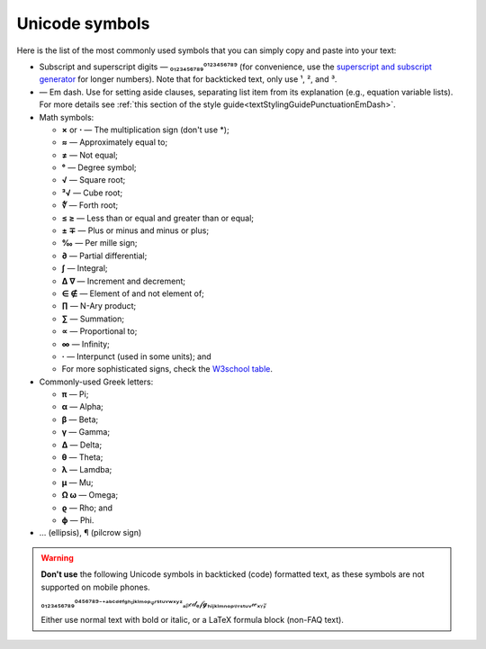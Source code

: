 .. _unicodeSymbols:

Unicode symbols
===============

Here is the list of the most commonly used symbols that you can simply copy and paste into your text:

* Subscript and superscript digits — ₀₁₂₃₄₅₆₇₈₉⁰¹²³⁴⁵⁶⁷⁸⁹ (for convenience, use the `superscript and subscript generator <https://lingojam.com/TinyTextGenerator>`_ for longer numbers). Note that for backticked text, only use ¹, ², and ³.

* — Em dash. Use for setting aside clauses, separating list item from its explanation (e.g., equation variable lists). For more details see :ref:`this section of the style guide<textStylingGuidePunctuationEmDash>`.

* Math symbols:

  * **×** or **⋅** — The multiplication sign (don't use \*);
  * **≈** — Approximately equal to;
  * **≠** — Not equal;
  * **°** — Degree symbol;
  * **√** — Square root;
  * **³√** — Cube root;
  * **∜** — Forth root;
  * **≤ ≥**  — Less than or equal and greater than or equal;
  * **± ∓** — Plus or minus and minus or plus;
  * **‰** — Per mille sign;
  * **∂** — Partial differential;
  * **∫** — Integral;
  * **∆ ∇** — Increment and decrement;
  * **∈ ∉** — Element of and not element of;
  * **∏** — N-Ary product;
  * **∑** — Summation;
  * **∝** — Proportional to;
  * **∞** — Infinity;
  * **·** — Interpunct (used in some units); and
  * For more sophisticated signs, check the `W3school table <https://www.w3schools.com/charsets/ref_utf_math.asp>`_.

* Commonly-used Greek letters:

  * **π** — Pi;
  * **α** — Alpha;
  * **β** — Beta;
  * **γ** — Gamma;
  * **Δ** — Delta;
  * **θ** — Theta;
  * **λ** — Lamdba;
  * **μ** — Mu;
  * **Ω ω** — Omega;
  * **ϱ** — Rho; and
  * **ϕ** — Phi.

* … (ellipsis), ¶ (pilcrow sign)
 
.. warning::
  **Don't use** the following Unicode symbols in backticked (code) formatted text, as these symbols are not supported on mobile phones.

  ₀₁₂₃₄₅₆₇₈₉⁰⁴⁵⁶⁷⁸⁹⁻⁺ᵃᵇᶜᵈᵉᶠᵍʰᶦʲᵏˡᵐᵒᵖᵠʳˢᵗᵘᵛʷˣʸᶻₐᵦ𝒸𝒹ₑ𝒻𝓰ₕᵢⱼₖₗₘₙₒₚᵩᵣₛₜᵤᵥ𝓌ₓᵧ𝓏

  Either use normal text with bold or italic, or a LaTeX formula block (non-FAQ text).
